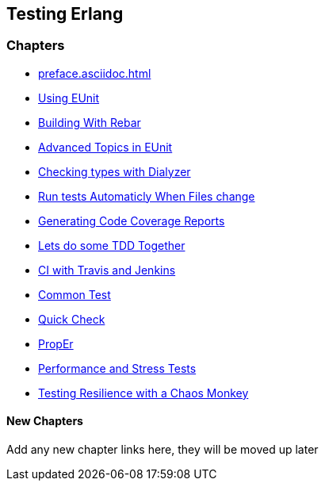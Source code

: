 == Testing Erlang

:Author:    Zachary Kessin
:Email:     zkessin@gmail.com

=== Chapters

* link:preface.asciidoc.html[]
* link:eunit.asciidoc.html[Using EUnit]
* link:rebar.asciidoc.html[Building With Rebar]
* link:advanced_eunit.asciidoc.html[Advanced Topics in EUnit]
* link:dialyzer.asciidoc.html[Checking types with Dialyzer]
* link:eunit_auto_test_runner.asciidoc.html[Run tests Automaticly When Files change]
* link:eunit_code_coverage.asciidoc.html[Generating Code Coverage Reports]
* link:eunit_tdd_practicum.asciidoc.html[Lets do some TDD Together]
* link:ci.asciidoc.html[CI with Travis and Jenkins]
* link:common_test.asciidoc.html[Common Test]
* link:quick_check.asciidoc.html[Quick Check]
* link:prop_er.asciidoc.html[PropEr]
* link:performance_tests.asciidoc.html[Performance and Stress Tests]
* link:chaos_monkey.asciidoc.html[Testing Resilience with a Chaos Monkey]

==== New Chapters 
Add any new chapter links here, they will be moved up later
